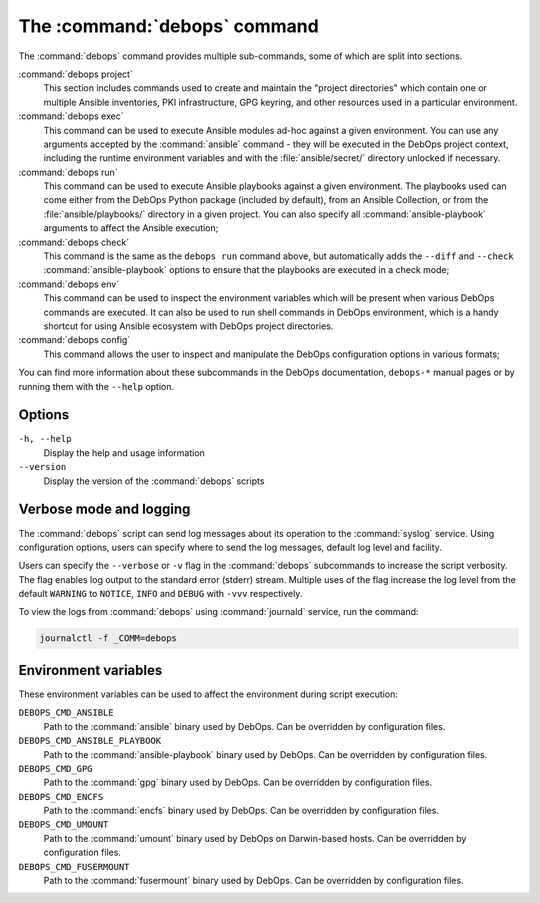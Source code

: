 .. Copyright (C) 2021-2023 Maciej Delmanowski <drybjed@gmail.com>
.. Copyright (C) 2021-2023 DebOps <https://debops.org/>
.. SPDX-License-Identifier: GPL-3.0-or-later

.. _cmd_debops:

The :command:`debops` command
=============================

The :command:`debops` command provides multiple sub-commands, some of which are
split into sections.

:command:`debops project`
  This section includes commands used to create and maintain the "project
  directories" which contain one or multiple Ansible inventories, PKI
  infrastructure, GPG keyring, and other resources used in a particular
  environment.

:command:`debops exec`
  This command can be used to execute Ansible modules ad-hoc against a given
  environment. You can use any arguments accepted by the :command:`ansible`
  command - they will be executed in the DebOps project context, including the
  runtime environment variables and with the :file:`ansible/secret/` directory
  unlocked if necessary.

:command:`debops run`
  This command can be used to execute Ansible playbooks against a given
  environment. The playbooks used can come either from the DebOps Python
  package (included by default), from an Ansible Collection, or from the
  :file:`ansible/playbooks/` directory in a given project. You can also specify
  all :command:`ansible-playbook` arguments to affect the Ansible execution;

:command:`debops check`
  This command is the same as the ``debops run`` command above, but
  automatically adds the ``--diff`` and ``--check`` :command:`ansible-playbook`
  options to ensure that the playbooks are executed in a check mode;

:command:`debops env`
  This command can be used to inspect the environment variables which will be
  present when various DebOps commands are executed. It can also be used to run
  shell commands in DebOps environment, which is a handy shortcut for using
  Ansible ecosystem with DebOps project directories.

:command:`debops config`
  This command allows the user to inspect and manipulate the DebOps
  configuration options in various formats;

You can find more information about these subcommands in the DebOps
documentation, ``debops-*`` manual pages or by running them with the ``--help``
option.

Options
-------

``-h, --help``
  Display the help and usage information

``--version``
  Display the version of the :command:`debops` scripts


Verbose mode and logging
------------------------

The :command:`debops` script can send log messages about its operation to the
:command:`syslog` service. Using configuration options, users can specify where
to send the log messages, default log level and facility.

Users can specify the ``--verbose`` or ``-v`` flag in the :command:`debops`
subcommands to increase the script verbosity. The flag enables log output to the
standard error (stderr) stream. Multiple uses of the flag increase the log level
from the default ``WARNING`` to ``NOTICE``, ``INFO`` and ``DEBUG`` with ``-vvv``
respectively.

To view the logs from :command:`debops` using :command:`journald` service, run the command:

.. code-block:: console

   journalctl -f _COMM=debops


Environment variables
---------------------

These environment variables can be used to affect the environment during script
execution:

``DEBOPS_CMD_ANSIBLE``
  Path to the :command:`ansible` binary used by DebOps. Can be overridden by
  configuration files.

``DEBOPS_CMD_ANSIBLE_PLAYBOOK``
  Path to the :command:`ansible-playbook` binary used by DebOps. Can be
  overridden by configuration files.

``DEBOPS_CMD_GPG``
  Path to the :command:`gpg` binary used by DebOps. Can be overridden by
  configuration files.

``DEBOPS_CMD_ENCFS``
  Path to the :command:`encfs` binary used by DebOps. Can be overridden by
  configuration files.

``DEBOPS_CMD_UMOUNT``
  Path to the :command:`umount` binary used by DebOps on Darwin-based hosts.
  Can be overridden by configuration files.

``DEBOPS_CMD_FUSERMOUNT``
  Path to the :command:`fusermount` binary used by DebOps. Can be overridden by
  configuration files.
